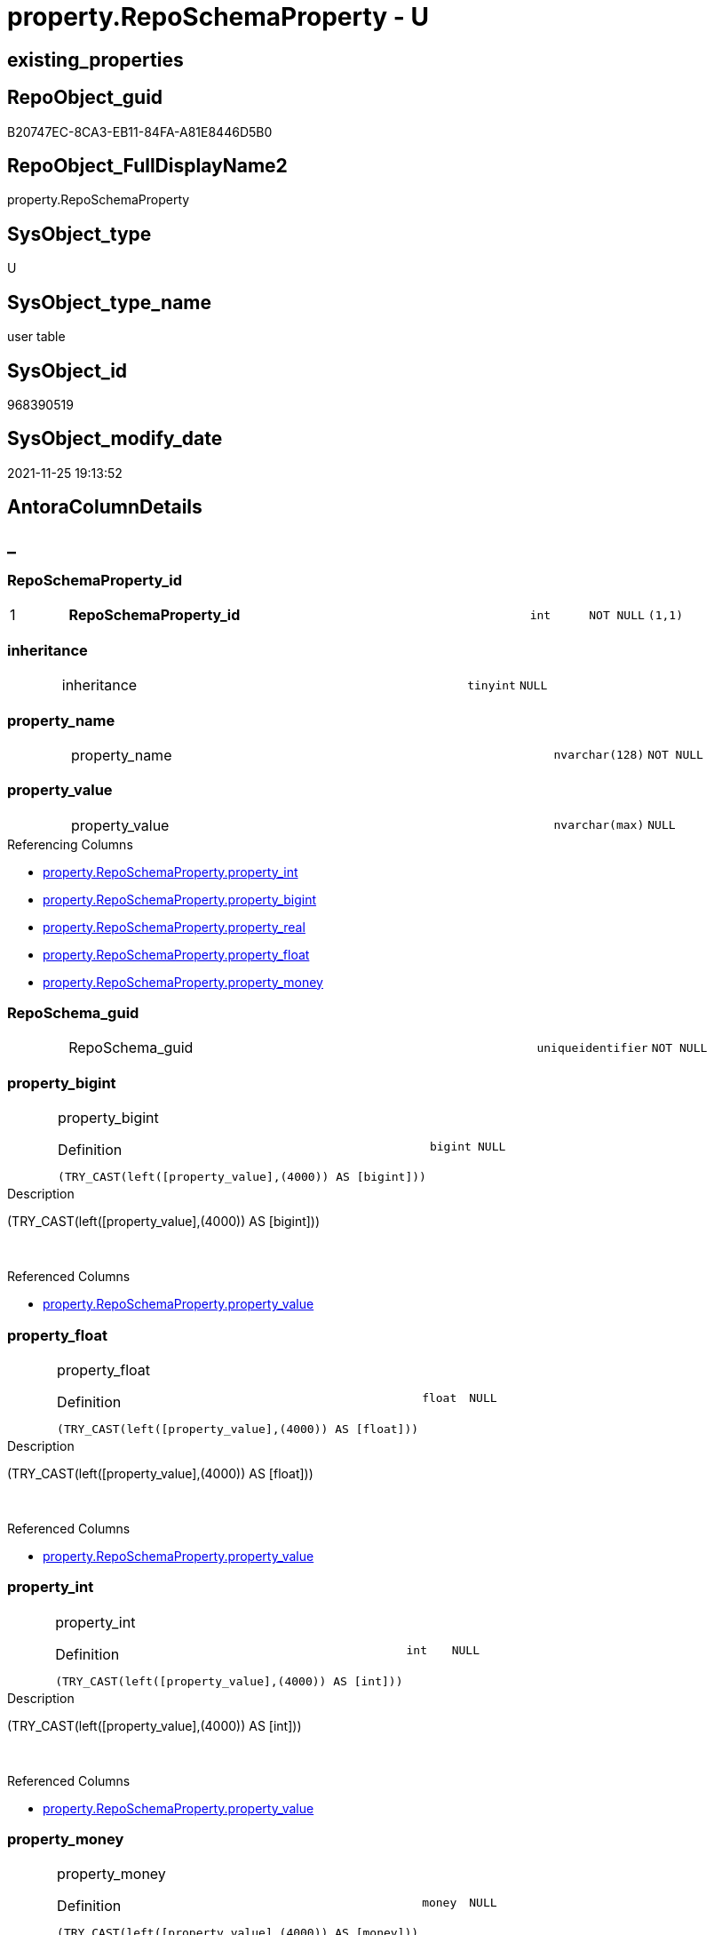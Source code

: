 // tag::HeaderFullDisplayName[]
= property.RepoSchemaProperty - U
// end::HeaderFullDisplayName[]

== existing_properties

// tag::existing_properties[]

:ExistsProperty--antorareferencinglist:
:ExistsProperty--is_repo_managed:
:ExistsProperty--is_ssas:
:ExistsProperty--pk_index_guid:
:ExistsProperty--pk_indexpatterncolumndatatype:
:ExistsProperty--pk_indexpatterncolumnname:
:ExistsProperty--FK:
:ExistsProperty--AntoraIndexList:
:ExistsProperty--Columns:
// end::existing_properties[]

== RepoObject_guid

// tag::RepoObject_guid[]
B20747EC-8CA3-EB11-84FA-A81E8446D5B0
// end::RepoObject_guid[]

== RepoObject_FullDisplayName2

// tag::RepoObject_FullDisplayName2[]
property.RepoSchemaProperty
// end::RepoObject_FullDisplayName2[]

== SysObject_type

// tag::SysObject_type[]
U 
// end::SysObject_type[]

== SysObject_type_name

// tag::SysObject_type_name[]
user table
// end::SysObject_type_name[]

== SysObject_id

// tag::SysObject_id[]
968390519
// end::SysObject_id[]

== SysObject_modify_date

// tag::SysObject_modify_date[]
2021-11-25 19:13:52
// end::SysObject_modify_date[]

== AntoraColumnDetails

// tag::AntoraColumnDetails[]
[discrete]
== _


[#column-reposchemapropertyunderlineid]
=== RepoSchemaProperty_id

[cols="d,8a,m,m,m"]
|===
|1
|*RepoSchemaProperty_id*
|int
|NOT NULL
|(1,1)
|===


[#column-inheritance]
=== inheritance

[cols="d,8a,m,m,m"]
|===
|
|inheritance
|tinyint
|NULL
|
|===


[#column-propertyunderlinename]
=== property_name

[cols="d,8a,m,m,m"]
|===
|
|property_name
|nvarchar(128)
|NOT NULL
|
|===


[#column-propertyunderlinevalue]
=== property_value

[cols="d,8a,m,m,m"]
|===
|
|property_value
|nvarchar(max)
|NULL
|
|===

.Referencing Columns
--
* xref:property.reposchemaproperty.adoc#column-propertyunderlineint[+property.RepoSchemaProperty.property_int+]
* xref:property.reposchemaproperty.adoc#column-propertyunderlinebigint[+property.RepoSchemaProperty.property_bigint+]
* xref:property.reposchemaproperty.adoc#column-propertyunderlinereal[+property.RepoSchemaProperty.property_real+]
* xref:property.reposchemaproperty.adoc#column-propertyunderlinefloat[+property.RepoSchemaProperty.property_float+]
* xref:property.reposchemaproperty.adoc#column-propertyunderlinemoney[+property.RepoSchemaProperty.property_money+]
--


[#column-reposchemaunderlineguid]
=== RepoSchema_guid

[cols="d,8a,m,m,m"]
|===
|
|RepoSchema_guid
|uniqueidentifier
|NOT NULL
|
|===


[#column-propertyunderlinebigint]
=== property_bigint

[cols="d,8a,m,m,m"]
|===
|
|property_bigint

.Definition
[source,sql]
----
(TRY_CAST(left([property_value],(4000)) AS [bigint]))
----


|bigint
|NULL
|
|===

.Description
--
(TRY_CAST(left([property_value],(4000)) AS [bigint]))
--
{empty} +

.Referenced Columns
--
* xref:property.reposchemaproperty.adoc#column-propertyunderlinevalue[+property.RepoSchemaProperty.property_value+]
--


[#column-propertyunderlinefloat]
=== property_float

[cols="d,8a,m,m,m"]
|===
|
|property_float

.Definition
[source,sql]
----
(TRY_CAST(left([property_value],(4000)) AS [float]))
----


|float
|NULL
|
|===

.Description
--
(TRY_CAST(left([property_value],(4000)) AS [float]))
--
{empty} +

.Referenced Columns
--
* xref:property.reposchemaproperty.adoc#column-propertyunderlinevalue[+property.RepoSchemaProperty.property_value+]
--


[#column-propertyunderlineint]
=== property_int

[cols="d,8a,m,m,m"]
|===
|
|property_int

.Definition
[source,sql]
----
(TRY_CAST(left([property_value],(4000)) AS [int]))
----


|int
|NULL
|
|===

.Description
--
(TRY_CAST(left([property_value],(4000)) AS [int]))
--
{empty} +

.Referenced Columns
--
* xref:property.reposchemaproperty.adoc#column-propertyunderlinevalue[+property.RepoSchemaProperty.property_value+]
--


[#column-propertyunderlinemoney]
=== property_money

[cols="d,8a,m,m,m"]
|===
|
|property_money

.Definition
[source,sql]
----
(TRY_CAST(left([property_value],(4000)) AS [money]))
----


|money
|NULL
|
|===

.Description
--
(TRY_CAST(left([property_value],(4000)) AS [money]))
--
{empty} +

.Referenced Columns
--
* xref:property.reposchemaproperty.adoc#column-propertyunderlinevalue[+property.RepoSchemaProperty.property_value+]
--


[#column-propertyunderlinereal]
=== property_real

[cols="d,8a,m,m,m"]
|===
|
|property_real

.Definition
[source,sql]
----
(TRY_CAST(left([property_value],(4000)) AS [real]))
----


|real
|NULL
|
|===

.Description
--
(TRY_CAST(left([property_value],(4000)) AS [real]))
--
{empty} +

.Referenced Columns
--
* xref:property.reposchemaproperty.adoc#column-propertyunderlinevalue[+property.RepoSchemaProperty.property_value+]
--


// end::AntoraColumnDetails[]

== AntoraPkColumnTableRows

// tag::AntoraPkColumnTableRows[]
|1
|*<<column-reposchemapropertyunderlineid>>*
|int
|NOT NULL
|(1,1)










// end::AntoraPkColumnTableRows[]

== AntoraNonPkColumnTableRows

// tag::AntoraNonPkColumnTableRows[]

|
|<<column-inheritance>>
|tinyint
|NULL
|

|
|<<column-propertyunderlinename>>
|nvarchar(128)
|NOT NULL
|

|
|<<column-propertyunderlinevalue>>
|nvarchar(max)
|NULL
|

|
|<<column-reposchemaunderlineguid>>
|uniqueidentifier
|NOT NULL
|

|
|<<column-propertyunderlinebigint>>

.Definition
[source,sql]
----
(TRY_CAST(left([property_value],(4000)) AS [bigint]))
----


|bigint
|NULL
|

|
|<<column-propertyunderlinefloat>>

.Definition
[source,sql]
----
(TRY_CAST(left([property_value],(4000)) AS [float]))
----


|float
|NULL
|

|
|<<column-propertyunderlineint>>

.Definition
[source,sql]
----
(TRY_CAST(left([property_value],(4000)) AS [int]))
----


|int
|NULL
|

|
|<<column-propertyunderlinemoney>>

.Definition
[source,sql]
----
(TRY_CAST(left([property_value],(4000)) AS [money]))
----


|money
|NULL
|

|
|<<column-propertyunderlinereal>>

.Definition
[source,sql]
----
(TRY_CAST(left([property_value],(4000)) AS [real]))
----


|real
|NULL
|

// end::AntoraNonPkColumnTableRows[]

== AntoraIndexList

// tag::AntoraIndexList[]

[#index-pkunderlinereposchemaproperty]
=== PK_RepoSchemaProperty

* IndexSemanticGroup: xref:other/indexsemanticgroup.adoc#startbnoblankgroupendb[no_group]
+
--
* <<column-RepoSchemaProperty_id>>; int
--
* PK, Unique, Real: 1, 1, 1


[#index-ukunderlinereposchemaproperty]
=== UK_RepoSchemaProperty

* IndexSemanticGroup: xref:other/indexsemanticgroup.adoc#startbnoblankgroupendb[no_group]
+
--
* <<column-RepoSchema_guid>>; uniqueidentifier
* <<column-property_name>>; nvarchar(128)
--
* PK, Unique, Real: 0, 1, 1


[#index-idxunderlinereposchemapropertyunderlineunderline1]
=== idx_RepoSchemaProperty++__++1

* IndexSemanticGroup: xref:other/indexsemanticgroup.adoc#startbnoblankgroupendb[no_group]
+
--
* <<column-RepoSchema_guid>>; uniqueidentifier
--
* PK, Unique, Real: 0, 0, 0
* ++FK_RepoSchemaProperty__RepoSchema++ +
referenced: xref:repo.reposchema.adoc[], xref:repo.reposchema.adoc#index-pkunderlinereposchema[+PK_RepoSchema+]
* is disabled

// end::AntoraIndexList[]

== AntoraMeasureDetails

// tag::AntoraMeasureDetails[]

// end::AntoraMeasureDetails[]

== AntoraMeasureDescriptions



== AntoraParameterList

// tag::AntoraParameterList[]

// end::AntoraParameterList[]

== AntoraXrefCulturesList

// tag::AntoraXrefCulturesList[]
* xref:dhw:sqldb:property.reposchemaproperty.adoc[] - 
// end::AntoraXrefCulturesList[]

== cultures_count

// tag::cultures_count[]
1
// end::cultures_count[]

== Other tags

source: property.RepoObjectProperty_cross As rop_cross


=== additional_reference_csv

// tag::additional_reference_csv[]

// end::additional_reference_csv[]


=== AdocUspSteps

// tag::adocuspsteps[]

// end::adocuspsteps[]


=== AntoraReferencedList

// tag::antorareferencedlist[]

// end::antorareferencedlist[]


=== AntoraReferencingList

// tag::antorareferencinglist[]
* xref:dhw:sqldb:property.usp_reposchemaproperty_set.adoc[]
// end::antorareferencinglist[]


=== Description

// tag::description[]

// end::description[]


=== exampleUsage

// tag::exampleusage[]

// end::exampleusage[]


=== exampleUsage_2

// tag::exampleusage_2[]

// end::exampleusage_2[]


=== exampleUsage_3

// tag::exampleusage_3[]

// end::exampleusage_3[]


=== exampleUsage_4

// tag::exampleusage_4[]

// end::exampleusage_4[]


=== exampleUsage_5

// tag::exampleusage_5[]

// end::exampleusage_5[]


=== exampleWrong_Usage

// tag::examplewrong_usage[]

// end::examplewrong_usage[]


=== has_execution_plan_issue

// tag::has_execution_plan_issue[]

// end::has_execution_plan_issue[]


=== has_get_referenced_issue

// tag::has_get_referenced_issue[]

// end::has_get_referenced_issue[]


=== has_history

// tag::has_history[]

// end::has_history[]


=== has_history_columns

// tag::has_history_columns[]

// end::has_history_columns[]


=== InheritanceType

// tag::inheritancetype[]

// end::inheritancetype[]


=== is_persistence

// tag::is_persistence[]

// end::is_persistence[]


=== is_persistence_check_duplicate_per_pk

// tag::is_persistence_check_duplicate_per_pk[]

// end::is_persistence_check_duplicate_per_pk[]


=== is_persistence_check_for_empty_source

// tag::is_persistence_check_for_empty_source[]

// end::is_persistence_check_for_empty_source[]


=== is_persistence_delete_changed

// tag::is_persistence_delete_changed[]

// end::is_persistence_delete_changed[]


=== is_persistence_delete_missing

// tag::is_persistence_delete_missing[]

// end::is_persistence_delete_missing[]


=== is_persistence_insert

// tag::is_persistence_insert[]

// end::is_persistence_insert[]


=== is_persistence_truncate

// tag::is_persistence_truncate[]

// end::is_persistence_truncate[]


=== is_persistence_update_changed

// tag::is_persistence_update_changed[]

// end::is_persistence_update_changed[]


=== is_repo_managed

// tag::is_repo_managed[]
0
// end::is_repo_managed[]


=== is_ssas

// tag::is_ssas[]
0
// end::is_ssas[]


=== microsoft_database_tools_support

// tag::microsoft_database_tools_support[]

// end::microsoft_database_tools_support[]


=== MS_Description

// tag::ms_description[]

// end::ms_description[]


=== persistence_source_RepoObject_fullname

// tag::persistence_source_repoobject_fullname[]

// end::persistence_source_repoobject_fullname[]


=== persistence_source_RepoObject_fullname2

// tag::persistence_source_repoobject_fullname2[]

// end::persistence_source_repoobject_fullname2[]


=== persistence_source_RepoObject_guid

// tag::persistence_source_repoobject_guid[]

// end::persistence_source_repoobject_guid[]


=== persistence_source_RepoObject_xref

// tag::persistence_source_repoobject_xref[]

// end::persistence_source_repoobject_xref[]


=== pk_index_guid

// tag::pk_index_guid[]
B30747EC-8CA3-EB11-84FA-A81E8446D5B0
// end::pk_index_guid[]


=== pk_IndexPatternColumnDatatype

// tag::pk_indexpatterncolumndatatype[]
int
// end::pk_indexpatterncolumndatatype[]


=== pk_IndexPatternColumnName

// tag::pk_indexpatterncolumnname[]
RepoSchemaProperty_id
// end::pk_indexpatterncolumnname[]


=== pk_IndexSemanticGroup

// tag::pk_indexsemanticgroup[]

// end::pk_indexsemanticgroup[]


=== ReferencedObjectList

// tag::referencedobjectlist[]

// end::referencedobjectlist[]


=== usp_persistence_RepoObject_guid

// tag::usp_persistence_repoobject_guid[]

// end::usp_persistence_repoobject_guid[]


=== UspExamples

// tag::uspexamples[]

// end::uspexamples[]


=== uspgenerator_usp_id

// tag::uspgenerator_usp_id[]

// end::uspgenerator_usp_id[]


=== UspParameters

// tag::uspparameters[]

// end::uspparameters[]

== Boolean Attributes

source: property.RepoObjectProperty WHERE property_int = 1

// tag::boolean_attributes[]


// end::boolean_attributes[]

== PlantUML diagrams

=== PlantUML Entity

// tag::puml_entity[]
[plantuml, entity-{docname}, svg, subs=macros]
....
'Left to right direction
top to bottom direction
hide circle
'avoide "." issues:
set namespaceSeparator none


skinparam class {
  BackgroundColor White
  BackgroundColor<<FN>> Yellow
  BackgroundColor<<FS>> Yellow
  BackgroundColor<<FT>> LightGray
  BackgroundColor<<IF>> Yellow
  BackgroundColor<<IS>> Yellow
  BackgroundColor<<P>>  Aqua
  BackgroundColor<<PC>> Aqua
  BackgroundColor<<SN>> Yellow
  BackgroundColor<<SO>> SlateBlue
  BackgroundColor<<TF>> LightGray
  BackgroundColor<<TR>> Tomato
  BackgroundColor<<U>>  White
  BackgroundColor<<V>>  WhiteSmoke
  BackgroundColor<<X>>  Aqua
  BackgroundColor<<external>> AliceBlue
}


entity "puml-link:dhw:sqldb:property.reposchemaproperty.adoc[]" as property.RepoSchemaProperty << U >> {
  - **RepoSchemaProperty_id** : (int)
  inheritance : (tinyint)
  - property_name : (nvarchar(128))
  property_value : (nvarchar(max))
  - RepoSchema_guid : (uniqueidentifier)
  ~ property_bigint : (bigint)
  ~ property_float : (float)
  ~ property_int : (int)
  ~ property_money : (money)
  ~ property_real : (real)
  --
}
....

// end::puml_entity[]

=== PlantUML Entity 1 1 FK

// tag::puml_entity_1_1_fk[]
[plantuml, entity_1_1_fk-{docname}, svg, subs=macros]
....
@startuml
left to right direction
'top to bottom direction
hide circle
'avoide "." issues:
set namespaceSeparator none


skinparam class {
  BackgroundColor White
  BackgroundColor<<FN>> Yellow
  BackgroundColor<<FS>> Yellow
  BackgroundColor<<FT>> LightGray
  BackgroundColor<<IF>> Yellow
  BackgroundColor<<IS>> Yellow
  BackgroundColor<<P>>  Aqua
  BackgroundColor<<PC>> Aqua
  BackgroundColor<<SN>> Yellow
  BackgroundColor<<SO>> SlateBlue
  BackgroundColor<<TF>> LightGray
  BackgroundColor<<TR>> Tomato
  BackgroundColor<<U>>  White
  BackgroundColor<<V>>  WhiteSmoke
  BackgroundColor<<X>>  Aqua
  BackgroundColor<<external>> AliceBlue
}


entity "puml-link:dhw:sqldb:property.reposchemaproperty.adoc[]" as property.RepoSchemaProperty << U >> {
**PK_RepoSchemaProperty**

..
RepoSchemaProperty_id; int
--
UK_RepoSchemaProperty

..
RepoSchema_guid; uniqueidentifier
property_name; nvarchar(128)
--
- idx_RepoSchemaProperty__1

..
RepoSchema_guid; uniqueidentifier
}

entity "puml-link:dhw:sqldb:repo.reposchema.adoc[]" as repo.RepoSchema << U >> {
**PK_RepoSchema**

..
RepoSchema_guid; uniqueidentifier
--
UK_RepoSchema

..
RepoSchema_name; nvarchar(128)
}

"repo.RepoSchema::PK_RepoSchema" <-- "property.RepoSchemaProperty::idx_RepoSchemaProperty__1"

footer The diagram is interactive and contains links.

@enduml
....

// end::puml_entity_1_1_fk[]

=== PlantUML 1 1 ObjectRef

// tag::puml_entity_1_1_objectref[]
[plantuml, entity_1_1_objectref-{docname}, svg, subs=macros]
....
@startuml
left to right direction
'top to bottom direction
hide circle
'avoide "." issues:
set namespaceSeparator none


skinparam class {
  BackgroundColor White
  BackgroundColor<<FN>> Yellow
  BackgroundColor<<FS>> Yellow
  BackgroundColor<<FT>> LightGray
  BackgroundColor<<IF>> Yellow
  BackgroundColor<<IS>> Yellow
  BackgroundColor<<P>>  Aqua
  BackgroundColor<<PC>> Aqua
  BackgroundColor<<SN>> Yellow
  BackgroundColor<<SO>> SlateBlue
  BackgroundColor<<TF>> LightGray
  BackgroundColor<<TR>> Tomato
  BackgroundColor<<U>>  White
  BackgroundColor<<V>>  WhiteSmoke
  BackgroundColor<<X>>  Aqua
  BackgroundColor<<external>> AliceBlue
}


entity "puml-link:dhw:sqldb:property.reposchemaproperty.adoc[]" as property.RepoSchemaProperty << U >> {
  - **RepoSchemaProperty_id** : (int)
  --
}

entity "puml-link:dhw:sqldb:property.usp_reposchemaproperty_set.adoc[]" as property.usp_RepoSchemaProperty_set << P >> {
  --
}

property.RepoSchemaProperty <.. property.usp_RepoSchemaProperty_set

footer The diagram is interactive and contains links.

@enduml
....

// end::puml_entity_1_1_objectref[]

=== PlantUML 30 0 ObjectRef

// tag::puml_entity_30_0_objectref[]
[plantuml, entity_30_0_objectref-{docname}, svg, subs=macros]
....
@startuml
'Left to right direction
top to bottom direction
hide circle
'avoide "." issues:
set namespaceSeparator none


skinparam class {
  BackgroundColor White
  BackgroundColor<<FN>> Yellow
  BackgroundColor<<FS>> Yellow
  BackgroundColor<<FT>> LightGray
  BackgroundColor<<IF>> Yellow
  BackgroundColor<<IS>> Yellow
  BackgroundColor<<P>>  Aqua
  BackgroundColor<<PC>> Aqua
  BackgroundColor<<SN>> Yellow
  BackgroundColor<<SO>> SlateBlue
  BackgroundColor<<TF>> LightGray
  BackgroundColor<<TR>> Tomato
  BackgroundColor<<U>>  White
  BackgroundColor<<V>>  WhiteSmoke
  BackgroundColor<<X>>  Aqua
  BackgroundColor<<external>> AliceBlue
}


entity "puml-link:dhw:sqldb:property.reposchemaproperty.adoc[]" as property.RepoSchemaProperty << U >> {
  - **RepoSchemaProperty_id** : (int)
  --
}



footer The diagram is interactive and contains links.

@enduml
....

// end::puml_entity_30_0_objectref[]

=== PlantUML 0 30 ObjectRef

// tag::puml_entity_0_30_objectref[]
[plantuml, entity_0_30_objectref-{docname}, svg, subs=macros]
....
@startuml
'Left to right direction
top to bottom direction
hide circle
'avoide "." issues:
set namespaceSeparator none


skinparam class {
  BackgroundColor White
  BackgroundColor<<FN>> Yellow
  BackgroundColor<<FS>> Yellow
  BackgroundColor<<FT>> LightGray
  BackgroundColor<<IF>> Yellow
  BackgroundColor<<IS>> Yellow
  BackgroundColor<<P>>  Aqua
  BackgroundColor<<PC>> Aqua
  BackgroundColor<<SN>> Yellow
  BackgroundColor<<SO>> SlateBlue
  BackgroundColor<<TF>> LightGray
  BackgroundColor<<TR>> Tomato
  BackgroundColor<<U>>  White
  BackgroundColor<<V>>  WhiteSmoke
  BackgroundColor<<X>>  Aqua
  BackgroundColor<<external>> AliceBlue
}


entity "puml-link:dhw:sqldb:property.reposchemaproperty.adoc[]" as property.RepoSchemaProperty << U >> {
  - **RepoSchemaProperty_id** : (int)
  --
}

entity "puml-link:dhw:sqldb:property.usp_reposchemaproperty_set.adoc[]" as property.usp_RepoSchemaProperty_set << P >> {
  --
}

property.RepoSchemaProperty <.. property.usp_RepoSchemaProperty_set

footer The diagram is interactive and contains links.

@enduml
....

// end::puml_entity_0_30_objectref[]

=== PlantUML 1 1 ColumnRef

// tag::puml_entity_1_1_colref[]
[plantuml, entity_1_1_colref-{docname}, svg, subs=macros]
....
@startuml
left to right direction
'top to bottom direction
hide circle
'avoide "." issues:
set namespaceSeparator none


skinparam class {
  BackgroundColor White
  BackgroundColor<<FN>> Yellow
  BackgroundColor<<FS>> Yellow
  BackgroundColor<<FT>> LightGray
  BackgroundColor<<IF>> Yellow
  BackgroundColor<<IS>> Yellow
  BackgroundColor<<P>>  Aqua
  BackgroundColor<<PC>> Aqua
  BackgroundColor<<SN>> Yellow
  BackgroundColor<<SO>> SlateBlue
  BackgroundColor<<TF>> LightGray
  BackgroundColor<<TR>> Tomato
  BackgroundColor<<U>>  White
  BackgroundColor<<V>>  WhiteSmoke
  BackgroundColor<<X>>  Aqua
  BackgroundColor<<external>> AliceBlue
}


entity "puml-link:dhw:sqldb:property.reposchemaproperty.adoc[]" as property.RepoSchemaProperty << U >> {
  - **RepoSchemaProperty_id** : (int)
  inheritance : (tinyint)
  - property_name : (nvarchar(128))
  property_value : (nvarchar(max))
  - RepoSchema_guid : (uniqueidentifier)
  ~ property_bigint : (bigint)
  ~ property_float : (float)
  ~ property_int : (int)
  ~ property_money : (money)
  ~ property_real : (real)
  --
}

entity "puml-link:dhw:sqldb:property.usp_reposchemaproperty_set.adoc[]" as property.usp_RepoSchemaProperty_set << P >> {
  --
}

property.RepoSchemaProperty <.. property.usp_RepoSchemaProperty_set
"property.RepoSchemaProperty::property_value" <-- "property.RepoSchemaProperty::property_int"
"property.RepoSchemaProperty::property_value" <-- "property.RepoSchemaProperty::property_bigint"
"property.RepoSchemaProperty::property_value" <-- "property.RepoSchemaProperty::property_real"
"property.RepoSchemaProperty::property_value" <-- "property.RepoSchemaProperty::property_float"
"property.RepoSchemaProperty::property_value" <-- "property.RepoSchemaProperty::property_money"

footer The diagram is interactive and contains links.

@enduml
....

// end::puml_entity_1_1_colref[]


== sql_modules_definition

// tag::sql_modules_definition[]
[%collapsible]
=======
[source,sql,numbered,indent=0]
----

----
=======
// end::sql_modules_definition[]


